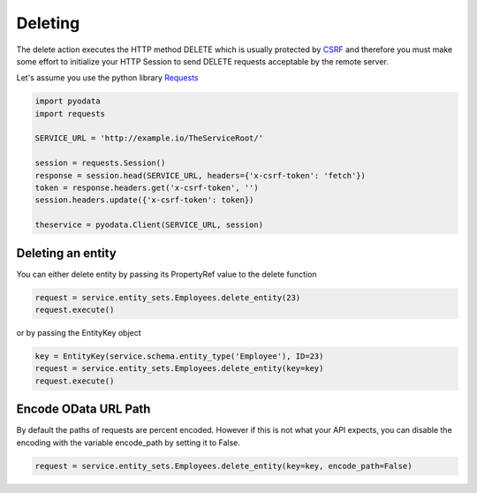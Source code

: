 Deleting
========

.. _CSRF: https://en.wikipedia.org/wiki/Cross-site_request_forgery
.. _Requests: https://2.python-requests.org/en/master/

The delete action executes the HTTP method DELETE which is usually protected by
CSRF_ and therefore you must make some effort to initialize your HTTP Session
to send DELETE requests acceptable by the remote server.

Let's assume you use the python library Requests_

.. code-block:: python

    import pyodata
    import requests

    SERVICE_URL = 'http://example.io/TheServiceRoot/'

    session = requests.Session()
    response = session.head(SERVICE_URL, headers={'x-csrf-token': 'fetch'})
    token = response.headers.get('x-csrf-token', '')
    session.headers.update({'x-csrf-token': token})

    theservice = pyodata.Client(SERVICE_URL, session)


Deleting an entity
------------------

You can either delete entity by passing its PropertyRef value to the delete function

.. code-block:: python

    request = service.entity_sets.Employees.delete_entity(23)
    request.execute()

or by passing the EntityKey object

.. code-block:: python

    key = EntityKey(service.schema.entity_type('Employee'), ID=23)
    request = service.entity_sets.Employees.delete_entity(key=key)
    request.execute()


Encode OData URL Path
-------------------------------------------

By default the paths of requests are percent encoded. However if this is not what your API expects, 
you can disable the encoding with the variable encode_path by setting it to False.


.. code-block:: python

   request = service.entity_sets.Employees.delete_entity(key=key, encode_path=False)
